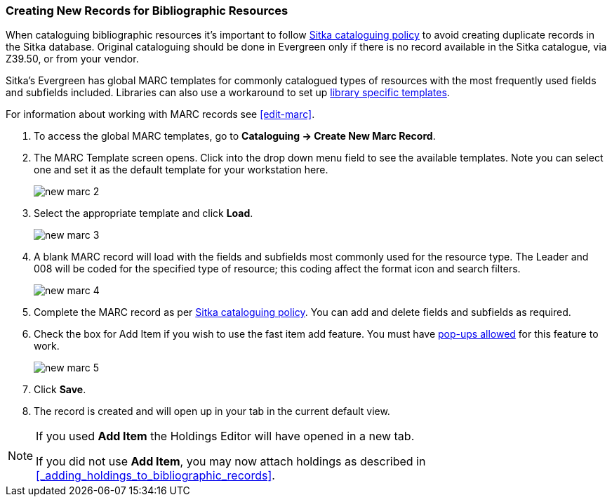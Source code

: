 Creating New Records for Bibliographic Resources
~~~~~~~~~~~~~~~~~~~~~~~~~~~~~~~~~~~~~~~~~~~~~~~~

When cataloguing bibliographic resources it's important to follow 
http://docs.libraries.coop/policy/_cataloguing_policy.html[Sitka cataloguing policy] to avoid 
creating
duplicate records in the Sitka database. Original cataloguing should be done in Evergreen only 
if there is no record available in the Sitka catalogue, via Z39.50, or from your vendor.

Sitka's Evergreen has global MARC templates for commonly catalogued types of resources with the most frequently 
used fields and subfields included. Libraries can also use a workaround to set 
up xref:_using_library_specific_marc_templates[library specific templates].


For information about working with MARC records see xref:edit-marc[].

. To access the global MARC templates, go to *Cataloguing -> Create New Marc Record*.
. The MARC Template screen opens. Click into the drop down menu field to see the available templates. 
Note you can select one and set it as the default template for your workstation here.
+
image::images/cat/new-marc-2.png[]
+
. Select the appropriate template and click *Load*.
+
image::images/cat/new-marc-3.png[]
+
. A blank MARC record will load with the fields and subfields most commonly used for the 
resource type. The Leader and 008 will be coded for the specified type of resource; this coding affect the
format icon and search filters.
+
image::images/cat/new-marc-4.png[]
+
. Complete the MARC record as per
 http://docs.libraries.coop/policy/_cataloguing_policy.html[Sitka cataloguing policy]. You can add and 
 delete fields and subfields as required.
. Check the box for Add Item if you wish to use the fast item add feature.  You must have 
xref:allow-popups[pop-ups allowed] for this feature to work.
+
image::images/cat/new-marc-5.png[]
+
. Click *Save*.
. The record is created and will open up in your tab in the current default view.

[NOTE]
======
If you used *Add Item* the Holdings Editor will have opened in a new tab.

If you did not use *Add Item*, you may now attach holdings as described 
in xref:_adding_holdings_to_bibliographic_records[].
======